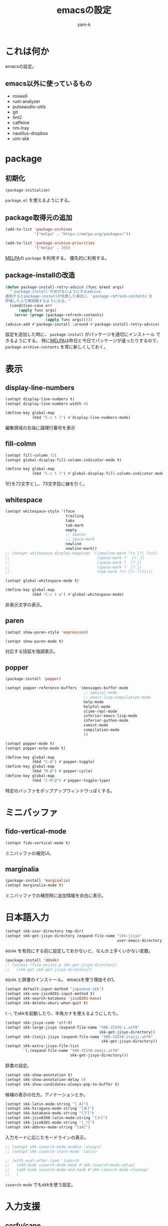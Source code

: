 #+title: emacsの設定
#+author: yam-k
#+language: ja

* これは何か
emacsの設定。

** emacs以外に使っているもの
- roswell
- rust-analyzer
- pulseaudio-utils
- git
- tint2
- caffeine
- nm-tray
- nautilus-dropbox
- uim-skk

* package
** 初期化
#+begin_src emacs-lisp
  (package-initialize)
#+end_src
=package.el= を使えるようにする。

** package取得元の追加
#+begin_src emacs-lisp
  (add-to-list 'package-archives
               '("melpa" . "https://melpa.org/packages/"))

  (add-to-list 'package-archive-priorities
               '("melpa" . 10))
#+end_src
[[https://melpa.org/][MELPA]]の =package= を利用する。
優先的に利用する。

** package-installの改造
#+begin_src emacs-lisp
  (defun package-install-retry-advice (func &rest args)
    "`package-install'がめげないようにするadvice.
  適用するとpackage-installが失敗した場合に、`package-refresh-contents'を
  評価した上で再挑戦するようになる。"
    (condition-case err
        (apply func args)
      (error (progn (package-refresh-contents)
                    (apply func args)))))
  (advice-add #'package-install :around #'package-install-retry-advice)
#+end_src
設定を追加した時に、 ~package-install~ がパッケージを適切にインストール
できるようにする。
特に[[https://melpa.org/][MELPA]]は昨日と今日でパッケージが違ったりするので、
~package-archive-contents~ を常に新しくしておく。

* 表示
** display-line-numbers
#+begin_src emacs-lisp
  (setopt display-line-numbers t)
  (setopt display-line-numbers-width 4)

  (define-key global-map
              (kbd "C-c t l") #'display-line-numbers-mode)
#+end_src
編集領域の左端に論理行番号を表示

** fill-colmn
#+begin_src emacs-lisp
  (setopt fill-column 72)
  (setopt global-display-fill-column-indicator-mode t)

  (define-key global-map
              (kbd "C-c t l") #'global-display-fill-column-indicator-mode)
#+end_src
1行を72文字とし、73文字目に線を引く。

** whitespace
#+begin_src emacs-lisp
  (setopt whitespace-style '(face
                             trailing
                             tabs
                             tab-mark
                             empty
                             ;; spaces
                             ;; space-mark
                             newline
                             newline-mark))
  ;; (setopt whitespace-display-mappings '((newline-mark ?\n [?| ?\n])
  ;;                                       (space-mark ?　 [?＿])
  ;;                                       (space-mark ?  [?.])
  ;;                                       (space-mark ?  [?_])
  ;;                                       (tab-mark ?\t [?» ?\t])))

  (setopt global-whitespace-mode t)

  (define-key global-map
              (kbd "C-c t w") #'global-whitespace-mode)
#+end_src
非表示文字の表示。

** paren
#+begin_src emacs-lisp
  (setopt show-paren-style 'expression)

  (setopt show-paren-mode t)
#+end_src
対応する括弧を強調表示。

** popper
#+begin_src emacs-lisp
  (package-install 'popper)

  (setopt popper-reference-buffers '(messages-buffer-mode
                                     ;; special-mode
                                     ;; emacs-lisp-compilation-mode
                                     help-mode
                                     helpful-mode
                                     slime-repl-mode
                                     inferior-emacs-lisp-mode
                                     inferior-python-mode
                                     comint-mode
                                     compilation-mode
                                     ))

  (setopt popper-mode t)
  (setopt popper-echo-mode t)

  (define-key global-map
              (kbd "C-@") #'popper-toggle)
  (define-key global-map
              (kbd "M-@") #'popper-cycle)
  (define-key global-map
              (kbd "C-M-@") #'popper-toggle-type)
#+end_src
特定のバッファをポップアップウィンドウっぽくする。

* ミニバッファ
** fido-vertical-mode
#+begin_src emacs-lisp
  (setopt fido-vertical-mode t)
#+end_src
ミニバッファの補完UI。

** marginalia
#+begin_src emacs-lisp
  (package-install 'marginalia)
  (setopt marginalia-mode t)
#+end_src
ミニバッファでの補完時に追加情報を余白に表示。

* 日本語入力
#+begin_src emacs-lisp
  (setopt skk-user-directory tmp-dir)
  (setopt skk-get-jisyo-directory (expand-file-name "skk-jisyo"
                                                    user-emacs-directory))
#+end_src
=ddskk= を有効にする前に設定しておかないと、なんか上手くいかない変数。

#+begin_src emacs-lisp
  (package-install 'ddskk)
  ;; (unless (file-exists-p skk-get-jisyo-directory)
  ;;   (skk-get skk-get-jisyo-directory))
#+end_src
=ddskk= と辞書のインストール。
emacsを使う理由その1。

#+begin_src emacs-lisp
  (setopt default-input-method "japanese-skk")
  (setopt skk-use-jisx0201-input-method t)
  (setopt skk-search-katakana 'jisx0201-kana)
  (setopt skk-delete-okuri-when-quit t)
#+end_src
=C-\= でskkを起動したり、半角カナを使えるようにしたり。

#+begin_src emacs-lisp
  (setopt skk-jisyo-code 'utf-8)
  (setopt skk-large-jisyo (expand-file-name "SKK-JISYO.L.utf8"
                                            skk-get-jisyo-directory))
  (setopt skk-itaiji-jisyo (expand-file-name "SKK-JISYO.itaiji.utf8"
                                             skk-get-jisyo-directory))
  (setopt skk-extra-jisyo-file-list
          `(,(expand-file-name "SKK-JISYO.emoji.utf8"
                               skk-get-jisyo-directory)))
#+end_src
辞書の設定。

#+begin_src emacs-lisp
  (setopt skk-show-annotation t)
  (setopt skk-show-annotation-delay 0)
  (setopt skk-show-candidates-always-pop-to-buffer t)
#+end_src
候補の表示の仕方。アノテーションとか。

#+begin_src emacs-lisp
  (setopt skk-latin-mode-string "[_A]")
  (setopt skk-hiragana-mode-string "[あ]")
  (setopt skk-katakana-mode-string "[ア]")
  (setopt skk-jisx0208-latin-mode-string "[Ａ]")
  (setopt skk-jisx0201-mode-string "[_ｱ]")
  (setopt skk-abbrev-mode-string "[aA]")
#+end_src
入力モードに応じたモードラインの表示。

#+begin_src emacs-lisp
  ;; (setopt skk-isearch-mode-enable 'always)
  ;; (setopt skk-isearch-start-mode 'latin)

  ;; (with-eval-after-load 'isearch
  ;;   (add-hook isearch-mode-hook #'skk-isearch-mode-setup)
  ;;   (add-hook isearch-mode-end-hook #'skk-isearch-mode-cleanup)
  ;;   )
#+end_src
=isearch-mode= でもskkを使う設定。

* 入力支援
** corfu/cape
#+begin_src emacs-lisp
  (package-install 'corfu)

  (setopt corfu-auto t)
  (setopt corfu-cycle t)
  (setopt corfu-quit-no-match t)

  (setopt global-corfu-mode t)

  (with-eval-after-load 'corfu
    (define-key corfu-map
                (kbd "SPC") #'corfu-insert-separator)
    )
#+end_src
カーソル位置での補完UI。

#+begin_src emacs-lisp
  (package-install 'cape)

  (add-to-list 'completion-at-point-functions #'cape-dabbrev)
  (add-to-list 'completion-at-point-functions #'cape-file)
  (add-to-list 'completion-at-point-functions #'cape-keyword)
  (add-to-list 'completion-at-point-functions #'cape-symbol)

  (define-key global-map
              (kbd "C-c c p") #'completion-at-point)
  (define-key global-map
              (kbd "C-c c t") #'complete-tag)
  (define-key global-map
              (kbd "C-c c d") #'cape-dabbrev)
  (define-key global-map
              (kbd "C-c c h") #'cape-history)
  (define-key global-map
              (kbd "C-c c f") #'cape-file)
  (define-key global-map
              (kbd "C-c c k") #'cape-keyword)
  (define-key global-map
              (kbd "C-c c s") #'cape-symbol)
  (define-key global-map
              (kbd "C-c c a") #'cape-abbrev)
  (define-key global-map
              (kbd "C-c c i") #'cape-ispell)
  (define-key global-map
              (kbd "C-c c l") #'cape-line)
  (define-key global-map
              (kbd "C-c c w") #'cape-dict)
#+end_src
=corfu= の補完候補を拡張する。

#+begin_src emacs-lisp
  (package-install 'kind-icon)

  (with-eval-after-load 'corfu
    (setopt kind-icon-default-face 'corfu-default)
    (add-to-list 'corfu-margin-formatters #'kind-icon-margin-formatter)
    )
#+end_src
補完候補にアイコンを表示。

** which-key
#+begin_src emacs-lisp
  (package-install 'which-key)
  (setopt which-key-mode t)

  (add-to-list 'which-key-replacement-alist
               '(("\\`C-c c\\'" . nil) . (nil . "corfu/cape")))
  (add-to-list 'which-key-replacement-alist
               '(("\\`C-c d\\'" . nil) . (nil . "develop")))
  (add-to-list 'which-key-replacement-alist
               '(("\\`C-c m\\'" . nil) . (nil . "magit")))
  (add-to-list 'which-key-replacement-alist
               '(("\\`C-c o\\'" . nil) . (nil . "org")))
  (add-to-list 'which-key-replacement-alist
               '(("\\`C-c C-o\\'" . nil) . (nil . "outline")))
  (add-to-list 'which-key-replacement-alist
               '(("\\`C-c t\\'" . nil) . (nil . "toggle")))
#+end_src
設定されているキーバインドの候補を表示。

* 編集モード
** org
*** org
#+begin_src emacs-lisp
  (setopt org-directory (expand-file-name "~/Dropbox/Documents/org/"))
  (setopt org-todo-keywords '((sequence "TODO(t!)"
                                        "WAIT(w@)"
                                        "SOMEDAY(s)"
                                        "|"
                                        "DONE(d!)"
                                        "ABORT(a@)")))
  (setopt org-structure-template-alist '(("c" . "center")
                                         ("cl" . "src common-lisp")
                                         ("C" . "comment")
                                         ("e" . "example")
                                         ("el" . "src emacs-lisp")
                                         ("en" . "src emacs-lisp :tangle no")
                                         ("ey" . "src emacs-lisp :tangle yes")
                                         ("E" . "export")
                                         ("Ea" . "export ascii")
                                         ("Eh" . "export html")
                                         ("El" . "export latex")
                                         ("q" . "quote")
                                         ("s" . "src")
                                         ("v" . "verse")))

  (define-key global-map
              (kbd "C-c o l") #'org-store-link)

  (add-to-list 'auto-mode-alist
               `(,(rx ".org" string-end) . org-mode))
  (add-to-list 'auto-mode-alist
               `(,(rx ".txt" string-end) . org-mode))
#+end_src
基本設定。TODOの状態とかコードブロック挿入のショートカットとか。
emacsを使う理由その2。

*** org-capture
#+begin_src emacs-lisp
  (with-eval-after-load 'org-capture
    (add-to-list 'org-capture-templates
                 '("m" "メモ"
                   entry (file "capture.org")
                   "* %?\n%T\n%i"
                   :empty-lines-before 1)
                 t)
    (add-to-list 'org-capture-templates
                 '("s" "スケジュール"
                   entry (file "capture.org")
                   "* %?\n予定: %^t\n%i"
                   :empty-lines-before 1)
                 t)
    (add-to-list 'org-capture-templates
                 '("t" "やること"
                   entry (file "capture.org")
                   "* TODO %?\n%i"
                   :empty-lines-before 1)
                 t)
    (add-to-list 'org-capture-templates
                 '("T" "やること(期限付き)"
                   entry (file "capture.org")
                   "* TODO %?\n締切: %^t\n%i"
                   :empty-lines-before 1)
                 t)
    )

  (define-key global-map
              (kbd "C-c o c") #'org-capture)
#+end_src
キャプチャーテンプレートを設定。

*** org-agenda
#+begin_src emacs-lisp
  (add-to-list 'org-agenda-files
               (expand-file-name "capture.org" org-directory))

  (define-key global-map
              (kbd "C-c o a") #'org-agenda)
#+end_src
=org-agenda= で処理するファイルを設定。

*** org-export
#+begin_src emacs-lisp
  (setopt org-export-default-language "ja")
  (setopt org-export-backends '(ascii
                                html
                                icalendar
                                latex
                                odt
                                texinfo))
#+end_src
=org-export= の基本設定。

#+begin_src emacs-lisp
  (package-install 'htmlize)
#+end_src
=org-export= でHTMLを出力するのに必要。

#+begin_src emacs-lisp
  (package-install 'ox-pandoc)
  (with-eval-after-load 'ox
    (require 'ox-pandoc))
#+end_src
=org-export= で =pandoc= を利用できるようにする。

*** ox-latex
#+begin_src emacs-lisp
  (setopt org-latex-compiler "lualatex")
  (setopt org-latex-text-markup-alist '((bold . "\\textbf{%s}")
                                        (code . verb)
                                        (italic . "\\it{%s}")
                                        (strike-through . "\\sout{%s}")
                                        (underline . "\\uline{%s}")
                                        (verbatim . protectedtexttt)))
#+end_src
=org-export= でpdfを作る時にlatexを経由するので設定。

*** org-latex-class
#+begin_src emacs-lisp
  (with-eval-after-load 'ox-latex
    (setopt org-latex-hyperref-template
            (concat
             "\\hypersetup{pdfauthor={%a},\n"
             "            pdftitle={%t},\n"
             "            pdfkeywords={%k},\n"
             "            pdfsubject={%d},\n"
             "            pdfcreator={%c},\n"
             "            pdflang={%L},\n"
             "            setpagesize=false,\n"
             "            colorlinks=true,\n"
             "            linkcolor=blue}\n\n\n"))

    (add-to-list 'org-latex-classes
                 `("article"
                   ,(concat "\\documentclass[paper=a4,article]{jlreq}"
                            "[default-packages]\n")
                   ("\\section{%s}" . "\\section*{%s}")
                   ("\\subsection{%s}" . "\\subsection*{%s}")
                   ("\\subsubsection{%s}" . "\\subsubsection*{%s}")
                   ("\\paragraph{%s}" . "\\paragraph*{%s}")
                   ("\\subparagraph{%s}" . "\\subparagraph*{%s}")))
    (add-to-list 'org-latex-classes
                 `("book"
                   ,(concat "\\documentclass[pape=a6,book,tate]{jlreq}\n"
                            "[default-packages]\n"
                            "\\patchcmd{\\addcontentsline}\n"
                            "         {\\thepage}\n"
                            "         {\\tatechuyoko{\\thepage}}{}{}")
                   ;; ("\\part{%s}" . "\\part*{%s}")
                   ("\\chapter{%s}" . "\\chapter*{%s}")
                   ("\\section{%s}" . "\\section*{%s}")
                   ("\\subsection{%s}" . "\\subsection*{%s}")
                   ("\\subsubsection{%s}" . "\\subsubsection*{%s}")
                   ("\\paragraph{%s}" . "\\paragraph*{%s}")
                   ("\\subparagraph{%s}" . "\\subparagraph*{%s}")))
    (add-to-list 'org-latex-classes
                 `("book-b6"
                   ,(concat "\\documentclass[pape=b6,book,tate,twocolumn]{jlreq}\n"
                            "[default-packages]\n"
                            "\\patchcmd{\\addcontentsline}\n"
                            "         {\\thepage}\n"
                            "         {\\tatechuyoko{\\thepage}}{}{}")
                   ;; ("\\part{%s}" . "\\part*{%s}")
                   ("\\chapter{%s}" . "\\chapter*{%s}")
                   ("\\section{%s}" . "\\section*{%s}")
                   ("\\subsection{%s}" . "\\subsection*{%s}")
                   ("\\subsubsection{%s}" . "\\subsubsection*{%s}")
                   ("\\paragraph{%s}" . "\\paragraph*{%s}")
                   ("\\subparagraph{%s}" . "\\subparagraph*{%s}")))

    (setopt org-latex-default-class "article")
    )
#+end_src
横書き用と縦書き用の =org-latex= クラスを作る。
もうちょっと上手いやりかたがありそうな気はしているのと、
縦書きの時に =hyperref= が邪魔をするので、縦書きの時だけOFFにしたい。

** outline
#+begin_src emacs-lisp
  (package-install 'outline-magic)

  (setopt outline-minor-mode-prefix (kbd "C-c C-o"))

  (add-hook 'emacs-lisp-mode-hook #'outline-minor-mode)

  (with-eval-after-load 'outline
    (define-key outline-minor-mode-map
                (kbd "<tab>") #'outline-cycle)
    (define-key outline-minor-mode-map
                (kbd "C-u TAB") #'outline-cycle-buffer)
    )
#+end_src
=outline-mode= でも =org-mode= な伸縮操作ができるようにする。

** ssh-config
#+begin_src emacs-lisp
  (package-install 'ssh-config-mode)
#+end_src
ssh-config編集用。

** rust
#+begin_src emacs-lisp
  (package-install 'rust-mode)
  (add-to-list 'auto-mode-alist
               `(,(rx ".rs" string-end) . rust-mode))

  (package-install 'toml-mode)
#+end_src
rust編集用。

* 開発環境
** slime
#+begin_src emacs-lisp
  (package-install 'slime)

  (setopt slime-lisp-implementations '((ros ("ros" "-Q" "run"))))
  (setopt slime-kill-without-query-p t)
  (setopt common-lisp-style-default "sbcl")
  (setopt slime-repl-history-file
          (expand-file-name ".slime-history.eld" tmp-dir))

  (define-key global-map (kbd "C-c d s") #'slime)

  (with-eval-after-load 'slime
    (slime-setup '(slime-fancy))
    )
#+end_src
Common Lisp用REPL。
emacsを使う理由その3。

** ielm
#+begin_src emacs-lisp
  (define-key global-map
              (kbd "C-c d i") #'ielm)
#+end_src
Emacs Lisp用REPL。

** python
#+begin_src emacs-lisp
  (define-key global-map
              (kbd "C-c d p") #'run-python)
#+end_src
Python用REPL。

** lsp
#+begin_src emacs-lisp
  (add-hook 'rust-mode-hook #'eglot-ensure)

  (with-eval-after-load 'flymake
    (define-key flymake-mode-map
                (kbd "M-n") #'flymake-goto-next-error)
    (define-key flymake-mode-map
                (kbd  "M-p") #'flymake-goto-prev-error)
    )
#+end_src
今時の言語用IDE。

* その他のツール
** システム音量の操作
#+begin_src emacs-lisp
  (defun audio-raise-volume ()
    "システムの音量を上げる.
  pulseaudio-utilsが必要。"
    (interactive)
    (call-process "pactl" nil nil nil
                  "set-sink-volume" "@DEFAULT_SINK@" "+5%"))
  (defun audio-lower-volume ()
    "システムの音量を下げる.
  pulseaudio-utilsが必要。"
    (interactive)
    (call-process "pactl" nil nil nil
                  "set-sink-volume" "@DEFAULT_SINK@" "-5%"))
  (defun audio-mute ()
    "システムの音量のミュートをトグルする.
  pulseaudio-utilsが必要。"
    (interactive)
    (call-process "pactl" nil nil nil
                  "set-sink-mute" "@DEFAULT_SINK@" "toggle"))

  (define-key global-map
              (kbd "<XF86AudioRaiseVolume>") #'audio-raise-volume)
  (define-key global-map
              (kbd "<XF86AudioLowerVolume>") #'audio-lower-volume)
  (define-key global-map
              (kbd "<XF86AudioMute>") #'audio-mute)
#+end_src
emacsからシステム音量を操作する設定。

** dired
#+begin_src emacs-lisp
  (setopt dired-dwim-target t)
#+end_src
=dired= を2画面ファイラっぽく。

** helpful
#+begin_src emacs-lisp
  (package-install 'helpful)

  (advice-add #'describe-function :override #'helpful-callable)
  (advice-add #'describe-variable :override #'helpful-variable)
  (advice-add #'describe-key :override #'helpful-key)
  (advice-add #'describe-command :override #'helpful-command)

  (define-key global-map (kbd "C-c C-d") #'helpful-at-point)
#+end_src
リッチなヘルプ

** magit
#+begin_src emacs-lisp
  (package-install 'magit)

  (define-key global-map
              (kbd "C-c M-g") nil)
  (define-key global-map
              (kbd "C-c m d") #'magit-dispatch)
  (define-key global-map
              (kbd "C-c m i") #'magit-init)
  (define-key global-map
              (kbd "C-c m s") #'magit-status)
#+end_src
git操作。

** blackout
#+begin_src emacs-lisp
  (package-install 'blackout)

  (blackout 'eldoc-mode)
  (blackout 'global-eldoc-mode)
  (blackout 'whitespace-mode)
  (blackout 'global-whitespace-mode)
  (blackout 'outline-minor-mode)
  (blackout 'which-key-mode)
#+end_src
モードラインから不要なモード表示を消す。

** auto-package-update
#+begin_src emacs-lisp
  (package-install 'auto-package-update)

  (setopt auto-package-update-last-update-day-filename
          (expand-file-name "last-package-update-day" tmp-dir))
  (setopt auto-package-update-delete-old-versions t)
  (setopt auto-package-update-hide-results t)

  (auto-package-update-maybe)
#+end_src
パッケージを自動更新。

* ウィンドウマネージャ
** exwm
#+begin_src emacs-lisp
  (package-install 'exwm)
#+end_src
変態タイル型ウィンドウマネージャ。
emacsを使う理由その4。

#+begin_src emacs-lisp
  ;; (add-hook 'exwm-update-class-hook
  ;;           (lambda ()
  ;;             (exwm-workspace-rename-buffer exwm-class-name)))
#+end_src
バッファ名をexwmのクラス名にする設定。
exwm-xに飽きたらコメントを外す。

#+begin_src emacs-lisp
  (setq exwm-input-global-keys
        `(
          (,(kbd "s-r") . exwm-reset)
          (,(kbd "s-w") . exwm-workspace-switch)
          ))

  (setq exwm-input-simulation-keys
        `(
          (,(kbd "C-b") . [left])
          (,(kbd "C-f") . [right])
          (,(kbd "C-p") . [up])
          (,(kbd "C-n") . [down])
          (,(kbd "C-a") . [home])
          (,(kbd "C-e") . [end])
          (,(kbd "M-v") . [prior])
          (,(kbd "C-v") . [next])
          (,(kbd "C-h") . [backspace])
          (,(kbd "C-d") . [delete])
          (,(kbd "C-k") . [S-end delete])
          ))

  (with-eval-after-load 'exwm
    (push 'XF86AudioRaiseVolume exwm-input-prefix-keys)
    (push 'XF86AudioLowerVolume exwm-input-prefix-keys)
    (push 'XF86AudioMute exwm-input-prefix-keys)
    )
#+end_src
キーバインドの設定。
特にemacs外のアプリケーションでも使いたいものとか。

#+begin_src emacs-lisp
  (setopt exwm-floating-border-width 3)
  (setopt exwm-floating-border-color "#ffbbee")
#+end_src
フローティングウィンドウの外枠

#+begin_src emacs-lisp
  (with-eval-after-load 'exwm
    (setopt menu-bar-mode nil)
    (setopt tool-bar-mode nil)
    (setopt scroll-bar-mode nil)
    (setopt fringe-mode 1)
    (setopt tab-bar-show nil)
    )
#+end_src
表示領域を可能な限り大きくする。

#+begin_src emacs-lisp
  ;; (with-eval-after-load 'exwm
  ;;   (setopt display-time-format "[%F %R]")
  ;;   (setopt display-time-mode t)
  ;;   )
#+end_src
モードラインに時刻を表示。

#+begin_src emacs-lisp
  (with-eval-after-load 'exwm
    (require 'exwm-systemtray)
    (exwm-systemtray-enable)
    )
#+end_src
システムトレイをミニバッファ右端に表示。

** なんか色々トグル
#+begin_src emacs-lisp
  (define-key global-map
              (kbd "C-c t M") #'menu-bar-mode)
  (define-key global-map
              (kbd "C-c t T") #'tool-bar-mode)
  (define-key global-map
              (kbd "C-c t S") #'scroll-bar-mode)

  (defun fringe-minimize ()
    "編集領域両側のfringeを最小化(size=1)したり戻したり(size=8)."
    (interactive)
    (cond ((null fringe-mode) (setopt fringe-mode 1))
          ((= fringe-mode 1) (setopt fringe-mode 8))
          (t (setopt fringe-mode 1))))
  (define-key global-map
              (kbd "C-c t F") #'fringe-minimize)

  (defun tab-bar-show ()
    "タブバーの表示をトグルする."
    (interactive)
    (cond ((null tab-bar-show) (setopt tab-bar-show t))
          (t (setopt tab-bar-show nil))))
  (define-key global-map
              (kbd "C-c t C-t") #'tab-bar-show)

#+end_src
メニューバーとかを必要に応じて表示できるようにしておく。

** exwm-x
#+begin_src emacs-lisp
  (package-install 'exwm-x)
#+end_src
素の =exwm= だと使い難いので、もう少しユーザフレンドリな皮を被せる。

#+begin_src emacs-lisp
  (with-eval-after-load 'exwm
    (require 'exwm-x)

    (when (functionp 'global-tab-line-mode)
      (setopt global-tab-line-mode nil))

    (when (functionp 'tab-bar-mode)
      (setopt tab-line-mode nil))

    (setopt use-dialog-box nil)

    (add-hook 'exwm-update-class-hook #'exwmx-grocery--rename-exwm-buffer)
    (add-hook 'exwm-update-title-hook #'exwmx-grocery--rename-exwm-buffer)

    (add-hook 'exwm-manage-finish-hook #'exwmx-grocery--manage-finish-function)

    (exwmx-floating-smart-hide)

    (exwmx-button-enable)

    (define-key global-map (kbd "C-t") nil)
    (push ?\C-t exwm-input-prefix-keys)

    (exwmx-input-set-key (kbd "C-t ;") #'exwmx-dmenu)
    (exwmx-input-set-key (kbd "C-t :") #'exwmx-appmenu-simple)
    (exwmx-input-set-key (kbd "C-t C-e") #'exwmx-sendstring)
    (exwmx-input-set-key (kbd "C-t C-r") #'exwmx-appconfig)

    (exwmx-input-set-key (kbd "C-c y") #'exwmx-sendstring-from-kill-ring)

    (exwmx-input-set-key (kbd "C-t C-t") #'exwmx-button-toggle-keyboard)

    (push ?\C-q exwm-input-prefix-keys)
    (define-key exwm-mode-map [?\C-q] #'exwm-input-send-next-key)

    (require 'exwm-xim)
    (push ?\C-\\ exwm-input-prefix-keys)

    ;; (if (equal (getenv "XMODIFIERS") "@im=exwm-xim")
    ;;     (exwm-xim-enable)
    ;;   (message "EXWM-X: Do not enable exwm-xim, for environment XMODIFIERS is set incorrect."))

    (with-eval-after-load 'switch-window
      (setq switch-window-input-style 'minibuffer)
      (define-key exwm-mode-map (kbd "C-x o") #'switch-window)
      (define-key exwm-mode-map (kbd "C-x 1") #'switch-window-then-maximize)
      (define-key exwm-mode-map (kbd "C-x 2") #'switch-window-then-split-below)
      (define-key exwm-mode-map (kbd "C-x 3") #'switch-window-then-split-right)
      (define-key exwm-mode-map (kbd "C-x 0") #'switch-window-then-delete)
      )

    (define-key exwm-mode-map (kbd "C-c C-t C-f") #'exwmx-floating-toggle-floating)
    )
#+end_src
とりあえずデフォルトの設定のコピペ。
おいおい整理する予定。

** exwm(-x)の起動
ウィンドマネージャの起動用に、以下の =.xinitrc= に実行権限を付与して、
=$HOME= に置いておく。
#+begin_src bash :tangle no
  host +SI:localuser:$USER
  export _JAVA_AWT_WM_NONREPARENTING=1
  xsetroot -cursor_name left_ptr
  # 以下のコメントを外すと、キーリピートがめっちゃ早くなる。
  #xset r rate 200 60

  tint2 &
  caffeine-indicator &
  nm-tray &
  dropbox start
  emacs -f exwm-enable
#+end_src

* 片付け
#+begin_src emacs-lisp
  (advice-remove #'package-install #'package-install-retry-advice)
#+end_src
[[*package-installの改造][package-installの改造]]で適用した =advice= を外す。
